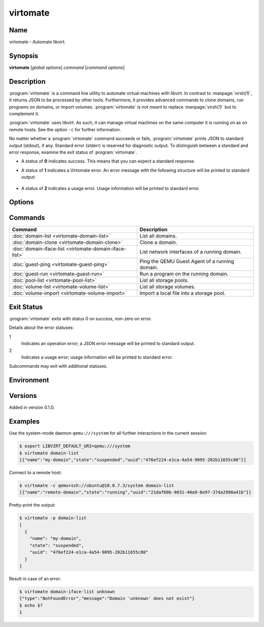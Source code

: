 virtomate
=========

Name
----

virtomate - Automate libvirt.

Synopsis
--------

**virtomate** [*global options*] *command* [*command options*]

Description
-----------

:program:`virtomate` is a command line utility to automate virtual machines with libvirt. In contrast to :manpage:`virsh(1)`, it returns JSON to be processed by other tools. Furthermore, it provides advanced commands to clone domains, run programs on domains, or import volumes. :program:`virtomate` is not meant to replace :manpage:`virsh(1)` but to complement it.

:program:`virtomate` uses libvirt. As such, it can manage virtual machines on the same computer it is running on as on remote hosts. See the option ``-c`` for further information.

No matter whether a :program:`virtomate` command succeeds or fails, :program:`virtomate` prints JSON to standard output (stdout), if any. Standard error (stderr) is reserved for diagnostic output. To distinguish between a standard and error response, examine the exit status of :program:`virtomate`.

* A status of **0** indicates success. This means that you can expect a standard response.
* A status of **1** indicates a Virtomate error. An error message with the following structure will be printed to standard output:

   .. autoclass:: virtomate.ErrorMessage
      :members:

* A status of **2** indicates a usage error. Usage information will be printed to standard error.

Options
-------

.. program:: virtomate

.. option:: -c URI, --connection URI

   Use ``URI`` to connect to the hypervisor instead of using the default. See the `libvirt documentation <https://libvirt.org/uri.html>`_ for details about the hypervisor selection logic.

.. option:: -h, --help

   Display usage summary and exit.

.. option:: -l LEVEL, --log LEVEL

   Enable logging to standard error and log all messages of ``LEVEL`` and above. Valid options are: ``debug``, ``info``, ``warning``, ``error``, and ``critical``.

.. option:: -p, --pretty

   Enable pretty-printing of the JSON output.

.. option:: -v, --version

   Display Virtomate's version and exit.

Commands
--------

+---------------------------------------------------------+------------------------------------------------+
| Command                                                 | Description                                    |
+=========================================================+================================================+
| :doc:`domain-list <virtomate-domain-list>`              | List all domains.                              |
+---------------------------------------------------------+------------------------------------------------+
| :doc:`domain-clone <virtomate-domain-clone>`            | Clone a domain.                                |
+---------------------------------------------------------+------------------------------------------------+
| :doc:`domain-iface-list <virtomate-domain-iface-list>`  | List network interfaces of a running domain.   |
+---------------------------------------------------------+------------------------------------------------+
| :doc:`guest-ping <virtomate-guest-ping>`                | Ping the QEMU Guest Agent of a running domain. |
+---------------------------------------------------------+------------------------------------------------+
| :doc:`guest-run <virtomate-guest-run>`                  | Run a program on the running domain.           |
+---------------------------------------------------------+------------------------------------------------+
| :doc:`pool-list <virtomate-pool-list>`                  | List all storage pools.                        |
+---------------------------------------------------------+------------------------------------------------+
| :doc:`volume-list <virtomate-volume-list>`              | List all storage volumes.                      |
+---------------------------------------------------------+------------------------------------------------+
| :doc:`volume-import <virtomate-volume-import>`          | Import a local file into a storage pool.       |
+---------------------------------------------------------+------------------------------------------------+

Exit Status
-----------

:program:`virtomate` exits with status 0 on success, non-zero on error.

Details about the error statuses:

1
   Indicates an operation error; a JSON error message will be printed to standard output.

2
   Indicates a usage error; usage information will be printed to standard error.

Subcommands may exit with additional statuses.

Environment
-----------

.. describe:: LIBVIRT_DEFAULT_URI

   Set the URI of the hypervisor :program:`virtomate` connects to. See the `libvirt documentation <https://libvirt.org/uri.html>`_ for supported URIs.

Versions
--------

Added in version 0.1.0.

Examples
--------

Use the system-mode daemon ``qemu:///system`` for all further interactions in the current session:

.. code-block::

   $ export LIBVIRT_DEFAULT_URI=qemu:///system
   $ virtomate domain-list
   [{"name":"my-domain","state":"suspended","uuid":"476ef224-e1ca-4a54-9095-202b11655c80"}]

Connect to a remote host:

.. code-block::

   $ virtomate -c qemu+ssh://ubuntu@10.0.7.3/system domain-list
   [{"name":"remote-domain","state":"running","uuid":"21daf60b-9031-40a9-8e97-37da2998a41b"}]

Pretty-print the output:

.. code-block::

   $ virtomate -p domain-list
   [
     {
       "name": "my-domain",
       "state": "suspended",
       "uuid": "476ef224-e1ca-4a54-9095-202b11655c80"
     }
   ]

Result in case of an error:

.. code-block::

   $ virtomate domain-iface-list unknown
   {"type":"NotFoundError","message":"Domain 'unknown' does not exist"}
   $ echo $?
   1
